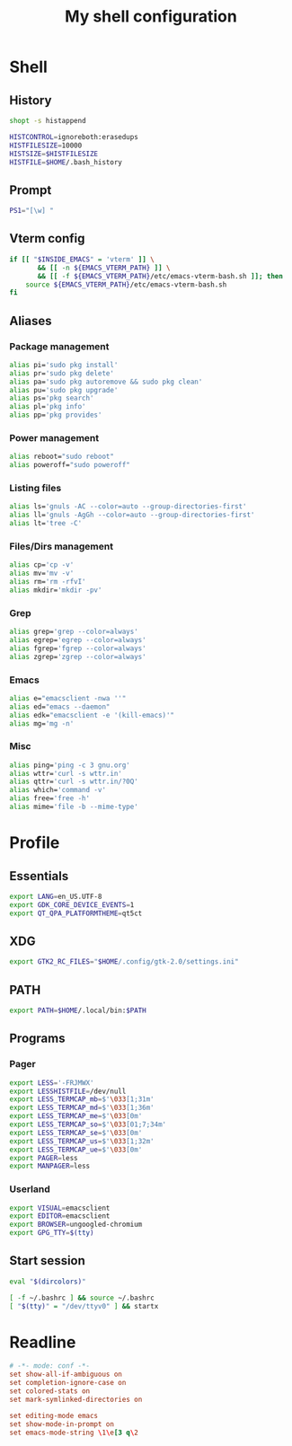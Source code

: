 #+title: My shell configuration

* Shell
:properties:
:header-args:sh: :tangle .bashrc
:end:

** History

#+begin_src sh
shopt -s histappend

HISTCONTROL=ignoreboth:erasedups
HISTFILESIZE=10000
HISTSIZE=$HISTFILESIZE
HISTFILE=$HOME/.bash_history
#+end_src

** Prompt

#+begin_src sh
PS1="[\w] "
#+end_src

** Vterm config

#+begin_src sh
if [[ "$INSIDE_EMACS" = 'vterm' ]] \
       && [[ -n ${EMACS_VTERM_PATH} ]] \
       && [[ -f ${EMACS_VTERM_PATH}/etc/emacs-vterm-bash.sh ]]; then
	source ${EMACS_VTERM_PATH}/etc/emacs-vterm-bash.sh
fi
#+end_src

** Aliases

*** Package management

#+begin_src sh
alias pi='sudo pkg install'
alias pr='sudo pkg delete'
alias pa='sudo pkg autoremove && sudo pkg clean'
alias pu='sudo pkg upgrade'
alias ps='pkg search'
alias pl='pkg info'
alias pp='pkg provides'
#+end_src

*** Power management

#+begin_src sh
alias reboot="sudo reboot"
alias poweroff="sudo poweroff"
#+end_src

*** Listing files

#+begin_src sh
alias ls='gnuls -AC --color=auto --group-directories-first'
alias ll='gnuls -AgGh --color=auto --group-directories-first'
alias lt='tree -C'
#+end_src

*** Files/Dirs management

#+begin_src sh
alias cp='cp -v'
alias mv='mv -v'
alias rm='rm -rfvI'
alias mkdir='mkdir -pv'
#+end_src

*** Grep

#+begin_src sh
alias grep='grep --color=always'
alias egrep='egrep --color=always'
alias fgrep='fgrep --color=always'
alias zgrep='zgrep --color=always'
#+end_src

*** Emacs

#+begin_src sh
alias e="emacsclient -nwa ''"
alias ed="emacs --daemon"
alias edk="emacsclient -e '(kill-emacs)'"
alias mg='mg -n'
#+end_src

*** Misc

#+begin_src sh
alias ping='ping -c 3 gnu.org'
alias wttr='curl -s wttr.in'
alias qttr='curl -s wttr.in/?0Q'
alias which='command -v'
alias free='free -h'
alias mime='file -b --mime-type'
#+end_src

* Profile
:properties:
:header-args:sh: :tangle .bash_profile
:end:

** Essentials

#+begin_src sh
export LANG=en_US.UTF-8
export GDK_CORE_DEVICE_EVENTS=1
export QT_QPA_PLATFORMTHEME=qt5ct
#+end_src

** XDG

#+begin_src sh
export GTK2_RC_FILES="$HOME/.config/gtk-2.0/settings.ini"
#+end_src

** PATH

#+begin_src sh
export PATH=$HOME/.local/bin:$PATH
#+end_src

** Programs

*** Pager

#+begin_src sh
export LESS='-FRJMWX'
export LESSHISTFILE=/dev/null
export LESS_TERMCAP_mb=$'\033[1;31m'
export LESS_TERMCAP_md=$'\033[1;36m'
export LESS_TERMCAP_me=$'\033[0m'
export LESS_TERMCAP_so=$'\033[01;7;34m'
export LESS_TERMCAP_se=$'\033[0m'
export LESS_TERMCAP_us=$'\033[1;32m'
export LESS_TERMCAP_ue=$'\033[0m'
export PAGER=less
export MANPAGER=less
#+end_src

*** Userland

#+begin_src sh
export VISUAL=emacsclient
export EDITOR=emacsclient
export BROWSER=ungoogled-chromium
export GPG_TTY=$(tty)
#+end_src

** Start session

#+begin_src sh
eval "$(dircolors)"

[ -f ~/.bashrc ] && source ~/.bashrc
[ "$(tty)" = "/dev/ttyv0" ] && startx
#+end_src

* Readline

#+begin_src conf :tangle .inputrc
# -*- mode: conf -*-
set show-all-if-ambiguous on
set completion-ignore-case on
set colored-stats on
set mark-symlinked-directories on

set editing-mode emacs
set show-mode-in-prompt on
set emacs-mode-string \1\e[3 q\2
#+end_src

